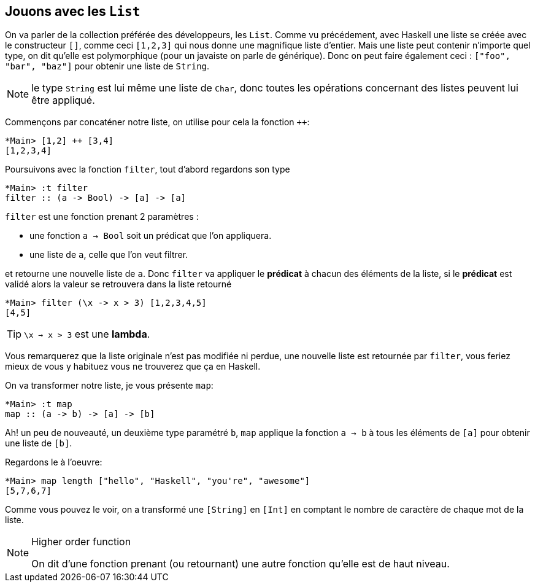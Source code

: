 == Jouons avec les `List`

On va parler de la collection préférée des développeurs, les `List`.
Comme vu précédement, avec Haskell une liste se créée avec le constructeur `[]`, comme ceci `[1,2,3]` qui nous donne une magnifique liste d'entier.
Mais une liste peut contenir n'importe quel type, on dit qu'elle est polymorphique (pour un javaiste on parle de générique).
Donc on peut faire également ceci : `["foo", "bar", "baz"]` pour obtenir une liste de `String`.

NOTE: le type `String` est lui même une liste de `Char`, donc toutes les opérations concernant des listes peuvent lui être appliqué.

Commençons par concaténer notre liste, on utilise pour cela la fonction `++`:

[source, haskell,linenums]
----
*Main> [1,2] ++ [3,4]
[1,2,3,4]
----

Poursuivons avec la fonction `filter`, tout d'abord regardons son type

[source, haskell,linenums]
----
*Main> :t filter
filter :: (a -> Bool) -> [a] -> [a]
----

`filter` est une fonction prenant 2 paramètres :

* une fonction `a -> Bool` soit un prédicat que l'on appliquera.
* une liste de `a`, celle que l'on veut filtrer.

et retourne une nouvelle liste de `a`.
Donc `filter` va appliquer le *prédicat* à chacun des éléments de la liste,
si le *prédicat* est validé alors la valeur se retrouvera dans la liste retourné

[source, haskell,linenums]
----
*Main> filter (\x -> x > 3) [1,2,3,4,5]
[4,5]
----

TIP: `\x -> x > 3` est une *lambda*.

Vous remarquerez que la liste originale n'est pas modifiée ni perdue,
une nouvelle liste est retournée par `filter`, vous feriez mieux de vous y habituez vous ne trouverez que ça en Haskell.

On va transformer notre liste, je vous présente `map`:

[source, haskell,linenums]
----
*Main> :t map
map :: (a -> b) -> [a] -> [b]
----

Ah! un peu de nouveauté, un deuxième type paramétré `b`,
`map` applique la fonction `a -> b` à tous les éléments de `[a]` pour obtenir une liste de `[b]`.

Regardons le à l'oeuvre:

[source, haskell,linenums]
----
*Main> map length ["hello", "Haskell", "you're", "awesome"]
[5,7,6,7]
----

Comme vous pouvez le voir, on a transformé une `[String]` en `[Int]` en comptant le nombre de caractère de chaque mot de la liste.

[NOTE]
.Higher order function
====
On dit d'une fonction prenant (ou retournant) une autre fonction qu'elle est de haut niveau.
====